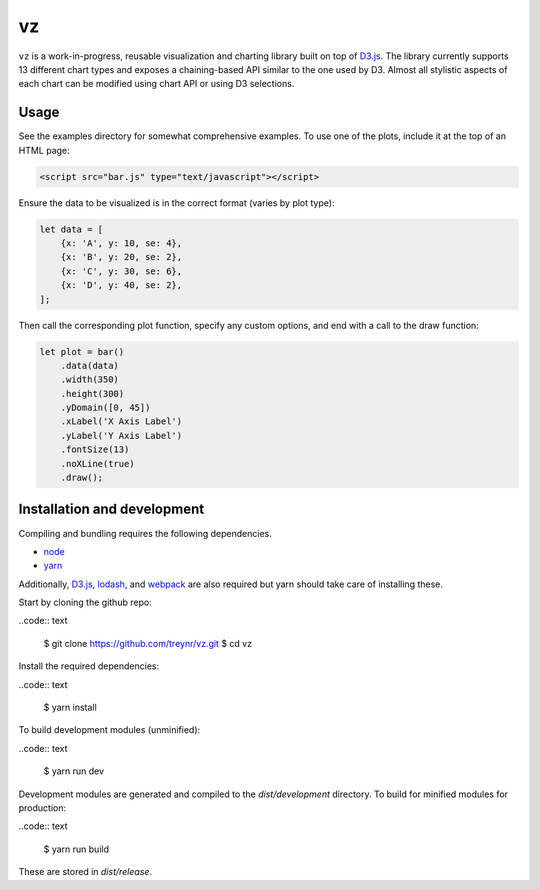 
vz
==

``vz`` is a work-in-progress, reusable visualization and charting library built on
top of `D3.js`__.
The library currently supports 13 different chart types and exposes a
chaining-based API similar to the one used by D3.
Almost all stylistic aspects of each chart can be modified using chart API or
using D3 selections.

.. __: https://github.com/d3/d3

Usage
-----

See the examples directory for somewhat comprehensive examples.
To use one of the plots, include it at the top of an HTML page:

.. code:: html

    <script src="bar.js" type="text/javascript"></script>

Ensure the data to be visualized is in the correct format (varies by plot type):

.. code:: javascript

    let data = [
        {x: 'A', y: 10, se: 4},
        {x: 'B', y: 20, se: 2},
        {x: 'C', y: 30, se: 6},
        {x: 'D', y: 40, se: 2},
    ];

Then call the corresponding plot function, specify any custom options, and end
with a call to the draw function:

.. code:: javascript

    let plot = bar()
        .data(data)
        .width(350)
        .height(300)
        .yDomain([0, 45])
        .xLabel('X Axis Label')
        .yLabel('Y Axis Label')
        .fontSize(13)
        .noXLine(true)
        .draw();


Installation and development
----------------------------

Compiling and bundling requires the following dependencies.

- node__
- yarn__

Additionally, `D3.js`__, lodash__, and webpack__ are also required but yarn
should take care of installing these.

.. __: https://nodejs.org/en/
.. __: https://legacy.yarnpkg.com/lang/en/
.. __: https://d3js.org/
.. __: https://lodash.com/
.. __: https://webpack.js.org/

Start by cloning the github repo:

..code:: text

    $ git clone https://github.com/treynr/vz.git
    $ cd vz

Install the required dependencies:

..code:: text

    $ yarn install

To build development modules (unminified):

..code:: text

    $ yarn run dev

Development modules are generated and compiled to the `dist/development`
directory.
To build for minified modules for production:

..code:: text

    $ yarn run build

These are stored in `dist/release`.
